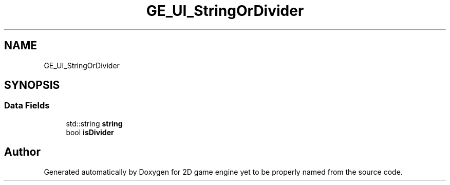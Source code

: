 .TH "GE_UI_StringOrDivider" 3 "Fri May 18 2018" "Version 0.1" "2D game engine yet to be properly named" \" -*- nroff -*-
.ad l
.nh
.SH NAME
GE_UI_StringOrDivider
.SH SYNOPSIS
.br
.PP
.SS "Data Fields"

.in +1c
.ti -1c
.RI "std::string \fBstring\fP"
.br
.ti -1c
.RI "bool \fBisDivider\fP"
.br
.in -1c

.SH "Author"
.PP 
Generated automatically by Doxygen for 2D game engine yet to be properly named from the source code\&.
